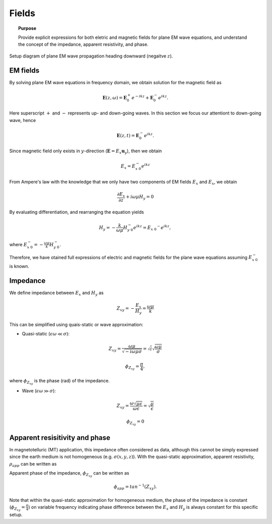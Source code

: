 .. _frequency_domain_planewave_sources_fields:

Fields
======

.. topic:: Purpose

    Provide explicit expressions for both eletric and magnetic fields for plane EM wave equations, and understand the concept of the impedance, apparent resistivity, and phase.

.. figure:: ../images/planewavedown.png
   :align: center
   :scale: 60%

   Setup diagram of plane EM wave propagation heading downward (negaitve :math:`z`).

EM fields
^^^^^^^^^

By solving plane EM wave equations in frequency domain, we obtain solution for the magnetic field as

.. math:: \mathbf{E} (z,\omega) = \mathbf{E}_0^+ e^{-ikz} + \mathbf{E}_0^-  e^{ikz}.

Here superscript :math:`+` and :math:`-` represents up- and down-going waves. In this section we focus our attentiont to down-going wave, hence

.. math:: \mathbf{E} (z,t) = \mathbf{E}_0^- e^{ikz}.

Since magnetic field only exists in :math:`y`-direction (:math:`\mathbf{E} = E_x \mathbf{u}_y`), then we obtain

.. math:: E_x = E_{x \ 0}^{-} e^{ikz}

From Ampere's law with the knowledge that we only have two components of EM fields :math:`E_x` and :math:`E_x`, we obtain

.. math::
  \frac{\partial E_x}{\partial z} + i \omega \mu H_y = 0

By evaluating differentiation, and rearranging the equation yields

.. math::
  H_y = - \frac{k}{\omega \mu} H_{y \ 0}^{-} e^{ikz} = E_{x \ 0} ^{-} e^{ikz},

where :math:`E_{x \ 0}^{-} = - \frac{\omega \mu}{k} H_{y \ 0}^{-}`.

Therefore, we have otained full expressions of electric and magnetic fields for the plane wave equations assuming :math:`E_{x \ 0}^{-}` is known.

.. math::
	\mathbf{E} = E_x \mathbf{u}_x = E_{x \ 0}^{-} e^{ikz} \mathbf{u}_x
	:label: FDplaneEx

.. math::
	\mathbf{H} = H_y \mathbf{u}_y = -\frac{k}{\omega \mu} E_{x \ 0}^{-} e^{ikz} \mathbf{u}_y
	:label: FDplaneHy

Impedance
^^^^^^^^^

We define impedance between :math:`E_x` and :math:`H_y` as

.. math::
	Z_{xy} = -\frac{E_x}{H_y} = \frac{\omega \mu}{k}

This can be simplified using quais-static or wave approximation:

- Quasi-static (:math:`\epsilon \omega \ll \sigma`):

.. math::
    Z_{xy} = \frac{\omega \mu}{\sqrt{-i\omega\mu\sigma}}
    = \sqrt{i} \sqrt{\frac{\omega \mu}{\sigma}}

.. math::
    \phi_{Z_{xy}} = \frac{\pi}{4},

where :math:`\phi_{Z_{xy}}` is the phase (rad) of the impedance.

- Wave (:math:`\epsilon \omega \gg \sigma`):

.. math::
    Z_{xy} = \frac{\omega \sqrt{\mu\epsilon}}{\omega \epsilon}
    = \sqrt{\frac{\mu}{\epsilon}}

.. math::
    \phi_{Z_{xy}} = 0


Apparent resisitivity and phase
^^^^^^^^^^^^^^^^^^^^^^^^^^^^^^^

In magnetotelluric (MT) application, this impedance often considered as data, although this cannot be simply expressed since the earth medium is not homogeneous (e.g. :math:`\sigma(x, y, z)`). With the quasi-static approximation, apparent resistivity, :math:`\rho_{app}` can be written as

.. math::
    \rho_{app} = \frac{1}{\sigma}_{app} = \frac{|Z_{xy}|^2}{\omega \mu}
    :label: apparent_res

Apparent phase of the impedance, :math:`\phi_{Z_{xy}}` can be written as

.. math::
	\phi_{app} = tan^{-1} (Z_{xy}).

Note that within the quasi-static approximation for homogeneous medium, the phase of the impedance is constant (:math:`\phi_{Z_{xy}}=\frac{\pi}{4}`) on variable frequency indicating phase difference between the :math:`E_x` and :math:`H_y` is always constant for this specific setup.

.. todo::
    Add description for polarization ellipse

.. Dummy
.. .. math::
..  \frac{\partial H_y}{\partial z} + (\sigma+i \omega \epsilon) E_x = 0

.. .. math::
..   E_x = -\frac{i k}{(\sigma+i \omega \epsilon)} H_{y \ 0}^{-} e^{ikz} = H_{y \ 0} ^{-} e^{ikz},

.. .. math::
..   \mathbf{H} = H_y \mathbf{u}_y = E_{x \ 0}^{-} e^{ikz} \mathbf{u}_y
..   :label: FDplaneHy

.. .. math::
..   \mathbf{E} = E_x \mathbf{u}_x = -\frac{i k}{(\sigma+i \omega \epsilon)} H_{y \ 0}^{-} e^{ikz} \mathbf{u}_x
..   :label: FDplaneEx
